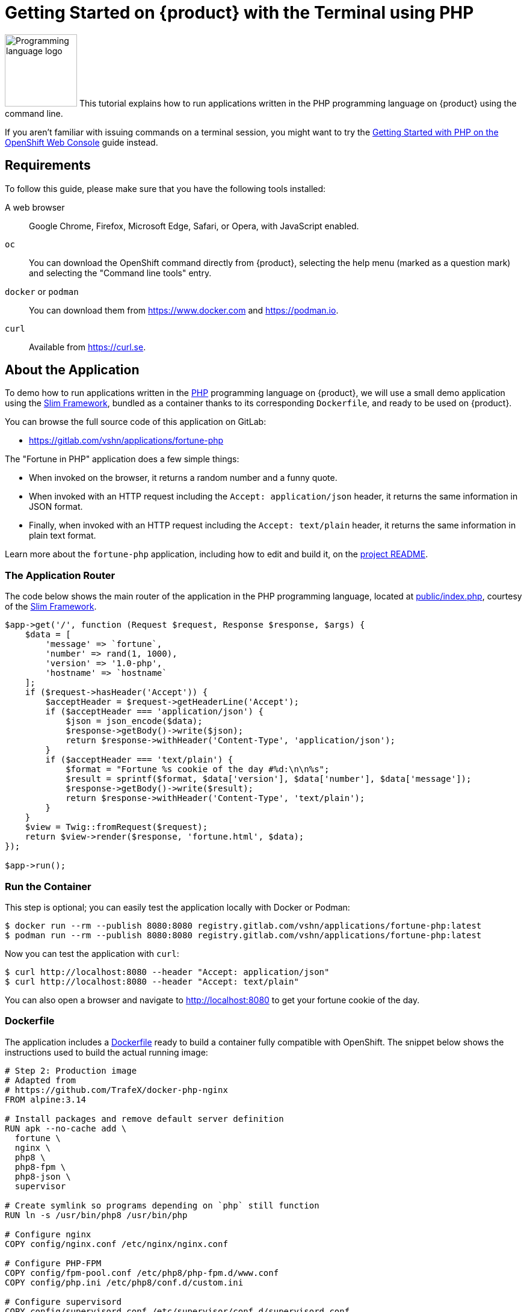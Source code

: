 = Getting Started on {product} with the Terminal using PHP

image:logos/php.svg[role="related thumb right",alt="Programming language logo",width=120,height=120] This tutorial explains how to run applications written in the PHP programming language on {product} using the command line.

If you aren't familiar with issuing commands on a terminal session, you might want to try the xref:tutorials/getting-started/php-web.adoc[Getting Started with PHP on the OpenShift Web Console] guide instead.

== Requirements

To follow this guide, please make sure that you have the following tools installed:

A web browser:: Google Chrome, Firefox, Microsoft Edge, Safari, or Opera, with JavaScript enabled.

`oc`:: You can download the OpenShift command directly from {product}, selecting the help menu (marked as a question mark) and selecting the "Command line tools" entry.

`docker` or `podman`:: You can download them from https://www.docker.com and https://podman.io.

`curl`:: Available from https://curl.se.

== About the Application

To demo how to run applications written in the https://www.php.net/[PHP] programming language on {product}, we will use a small demo application using the https://www.slimframework.com/[Slim Framework], bundled as a container thanks to its corresponding `Dockerfile`, and ready to be used on {product}.

You can browse the full source code of this application on GitLab:

* https://gitlab.com/vshn/applications/fortune-php

The "Fortune in PHP" application does a few simple things:

* When invoked on the browser, it returns a random number and a funny quote.
* When invoked with an HTTP request including the `Accept: application/json` header, it returns the same information in JSON format.
* Finally, when invoked with an HTTP request including the `Accept: text/plain` header, it returns the same information in plain text format.

Learn more about the `fortune-php` application, including how to edit and build it, on the https://gitlab.com/vshn/applications/fortune-php/-/blob/master/README.adoc[project README].

=== The Application Router

The code below shows the main router of the application in the PHP programming language, located at https://gitlab.com/vshn/applications/fortune-php/-/blob/master/public/index.php[public/index.php], courtesy of the https://www.slimframework.com/[Slim Framework].

[source,php,indent=0]
--
$app->get('/', function (Request $request, Response $response, $args) {
    $data = [
        'message' => `fortune`,
        'number' => rand(1, 1000),
        'version' => '1.0-php',
        'hostname' => `hostname`
    ];
    if ($request->hasHeader('Accept')) {
        $acceptHeader = $request->getHeaderLine('Accept');
        if ($acceptHeader === 'application/json') {
            $json = json_encode($data);
            $response->getBody()->write($json);
            return $response->withHeader('Content-Type', 'application/json');
        }
        if ($acceptHeader === 'text/plain') {
            $format = "Fortune %s cookie of the day #%d:\n\n%s";
            $result = sprintf($format, $data['version'], $data['number'], $data['message']);
            $response->getBody()->write($result);
            return $response->withHeader('Content-Type', 'text/plain');
        }
    }
    $view = Twig::fromRequest($request);
    return $view->render($response, 'fortune.html', $data);
});

$app->run();
--

=== Run the Container

This step is optional; you can easily test the application locally with Docker or Podman:

[source,shell]
--
$ docker run --rm --publish 8080:8080 registry.gitlab.com/vshn/applications/fortune-php:latest
$ podman run --rm --publish 8080:8080 registry.gitlab.com/vshn/applications/fortune-php:latest
--

Now you can test the application with `curl`:

[source,shell]
--
$ curl http://localhost:8080 --header "Accept: application/json"
$ curl http://localhost:8080 --header "Accept: text/plain"
--

You can also open a browser and navigate to http://localhost:8080 to get your fortune cookie of the day.

=== Dockerfile

The application includes a https://gitlab.com/vshn/applications/fortune-php/-/blob/master/Dockerfile[Dockerfile] ready to build a container fully compatible with OpenShift. The snippet below shows the instructions used to build the actual running image:

[source,dockerfile,indent=0]
--
# Step 2: Production image
# Adapted from
# https://github.com/TrafeX/docker-php-nginx
FROM alpine:3.14

# Install packages and remove default server definition
RUN apk --no-cache add \
  fortune \
  nginx \
  php8 \
  php8-fpm \
  php8-json \
  supervisor

# Create symlink so programs depending on `php` still function
RUN ln -s /usr/bin/php8 /usr/bin/php

# Configure nginx
COPY config/nginx.conf /etc/nginx/nginx.conf

# Configure PHP-FPM
COPY config/fpm-pool.conf /etc/php8/php-fpm.d/www.conf
COPY config/php.ini /etc/php8/conf.d/custom.ini

# Configure supervisord
COPY config/supervisord.conf /etc/supervisor/conf.d/supervisord.conf

# Setup document root
RUN mkdir -p /var/www/html
RUN mkdir -p /run/
RUN mkdir -p /var/cache/nginx

# The following lines make this image compatible with OpenShift.
# Source: https://torstenwalter.de/openshift/nginx/2017/08/04/nginx-on-openshift.html
RUN \
    # support running as arbitrary user which belongs to the root group
    chmod g+rwx /var/cache/nginx /run /var/log/nginx && \
    # comment user directive as master process is run as different user anyhow
    sed -i.bak 's/^user/#user/' /etc/nginx/nginx.conf

# Add application
WORKDIR /var/www/html
COPY --chown=1001:0 templates /var/www/html/templates
COPY --chown=1001:0 public /var/www/html/public
COPY --from=composer --chown=1001:0 /app/vendor /var/www/html/vendor

# Make sure files/folders needed by the processes are accessable when they run under a non-root user
RUN chown -R 1001:0 /var/www/html && \
  chown -R 1001:0 /run && \
  chown -R 1001:0 /var/lib/nginx && \
  chown -R 1001:0 /var/log/nginx

# Expose the port nginx is reachable on
EXPOSE 8080

# Switch to use a non-root user from here on
# <1>
USER 1001:0

# Let supervisord start nginx & php-fpm
CMD ["/usr/bin/supervisord", "-c", "/etc/supervisor/conf.d/supervisord.conf"]
--
<1> This explicitly prevents the container from running as root; this is a requirement of OpenShift, and a good practice for images in general.

You can use the `Dockerfile` above to build your own copy of the container, which you can then push to the registry of your choice:

[source,shell]
--
$ git clone https://gitlab.com/vshn/applications/fortune-php.git
$ cd fortune-php
$ docker build -t fortune-php .
$ podman build -t fortune-php .
--

== Step 1: Create a Project

Follow these steps to login to {product} on your terminal, create a project, and to deploy the application:

. Login to the {product} console with your web browser.
. Click on your user name on the top right and select "Copy login command"
. Click "Display token" and copy the login command shown in "Log in with this token"
. Paste the `oc login` command on the terminal:
+
[source,shell]
--
$ oc login --token=sha256~_xxxxxx_xxxxxxxxxxxxxxxxxxxxxx-xxxxxxxxxx-X --server=https://api.[YOUR_PREFERRED_ZONE].appuio.cloud:6443
$ oc projects
You aren't a member of any projects. You can request a project to be created with the 'new-project' command.
--

. Create a new project called "fortune-php"
+
[source,shell]
--
$ oc new-project fortune-php
Now using project "fortune-php" on server "https://api.[YOUR_PREFERRED_ZONE].appuio.cloud:6443".

You can add applications to this project with the 'new-app' command. For example, try:

    oc new-app rails-postgresql-example

to build a new example application in Ruby. Or use kubectl to deploy a simple Kubernetes application:

    kubectl create deployment hello-node --image=k8s.gcr.io/serve_hostname
--

. To deploy the application we will use a standard Kubernetes `Deployment` object. Save the following YAML in a file called `deployment.yaml`:
+
[source,yaml]
----
apiVersion: apps/v1
kind: Deployment
metadata:
  name: fortune-php
  namespace: fortune-php # <1>
  labels:
    app: fortune-php
spec:
  template:
    spec:
      imagePullSecrets:
      - name: gitlab-pull-secret
      containers:
      - image: registry.gitlab.com/vshn/applications/fortune-php:latest
        imagePullPolicy: Always
        name: fortune-container
        ports:
        - containerPort: 8080
    metadata:
      labels:
        app: fortune-php
  selector:
    matchLabels:
      app: fortune-php
  strategy:
    type: Recreate
---
apiVersion: v1
kind: Service
metadata:
  name: fortune-php
  namespace: fortune-php # <1>
  labels:
    app: fortune-php
spec:
  ports:
    - port: 8080
      targetPort: 8080
  selector:
    app: fortune-php
  type: ClusterIP
----
<1> Make sure this annotation matches exactly the name of your project: `fortune-php`

. Then apply the deployment to your {product} project and wait until your pod appears with the status "Running":
+
[source,shell]
--
$ oc -n fortune-php apply -f deployment.yaml
deployment.apps/fortune-php created
service/fortune-php created
$ oc -n fortune-php get pods --watch
NAME                         READY   STATUS    RESTARTS   AGE
fortune-php-6fbd5484cf-k47gt   1/1     Running   0          11s
--

== Step 2: Publish your Application

At the moment your container is running but it's not available from the Internet. To be able to access our application, we must create an `Ingress` object.

. Create another file called `ingress.yaml` with the following contents, customizing the parts marked as `[YOUR_APP_NAME]` and `[YOUR_PREFERRED_ZONE]` to your liking:
+
[source,yaml]
--
apiVersion: networking.k8s.io/v1
kind: Ingress
metadata:
  annotations:
    cert-manager.io/cluster-issuer: letsencrypt-production
  name: fortune-php-ingress
  namespace: fortune-php # <1>
spec:
  rules:
  - host: [YOUR_APP_NAME].apps.[YOUR_PREFERRED_ZONE].appuio.cloud # <2>
    http:
      paths:
      - pathType: Prefix
        path: /
        backend:
          service:
            name: fortune-php
            port:
              number: 8080
  tls:
  - hosts:
    - [YOUR_APP_NAME].apps.[YOUR_PREFERRED_ZONE].appuio.cloud
    secretName: fortune-php-cert
--
<1> Make sure this annotation matches exactly the name of your project: `fortune-php`
<2> Replace the placeholders `YOUR_APP_NAME` and `YOUR_PREFERRED_ZONE` with valid values.

. Apply the ingress object to your {product} project and wait until you route shows as available.
+
[source,shell]
--
$ oc -n fortune-php apply -f ingress.yaml
ingress.networking.k8s.io/fortune-php-ingress created
$ oc -n fortune-php get routes --watch
NAME                      HOST/PORT                                         PATH   SERVICES    PORT    TERMINATION     WILDCARD
fortune-php-ingress-4pk2j   fortune-php.apps.[YOUR_PREFERRED_ZONE].appuio.cloud   /      fortune-php   <all>   edge/Redirect   None
--

. After a few seconds, you should be able to get your daily fortune message using `curl`!
+
[source,shell]
--
$ curl https://[YOUR_APP_NAME].apps.[YOUR_PREFERRED_ZONE].appuio.cloud --header "Accept: text/plain"
$ curl https://[YOUR_APP_NAME].apps.[YOUR_PREFERRED_ZONE].appuio.cloud --header "Accept: application/json"
--

== Step 3: There's no Step 3!

The "Fortune in  PHP" application is now running on {product}. Congratulations!

What's next? To run your own application written in PHP or using the Slim Framework on {product}, follow these steps:

* Containerize the application making sure it's compatible with {product}. The `Dockerfile` above can serve as a starting point.
* Enhance the deployment for your application with liveness and health probes, or better yet, create a https://helm.sh/[Helm] chart.
* Configure your CI/CD system to automatically deploy your application to your cluster.

Finally, when you're done testing the fortune application, delete the `fortune-php` project with the following command:
+
[source,shell]
--
$ oc delete project fortune-php
--